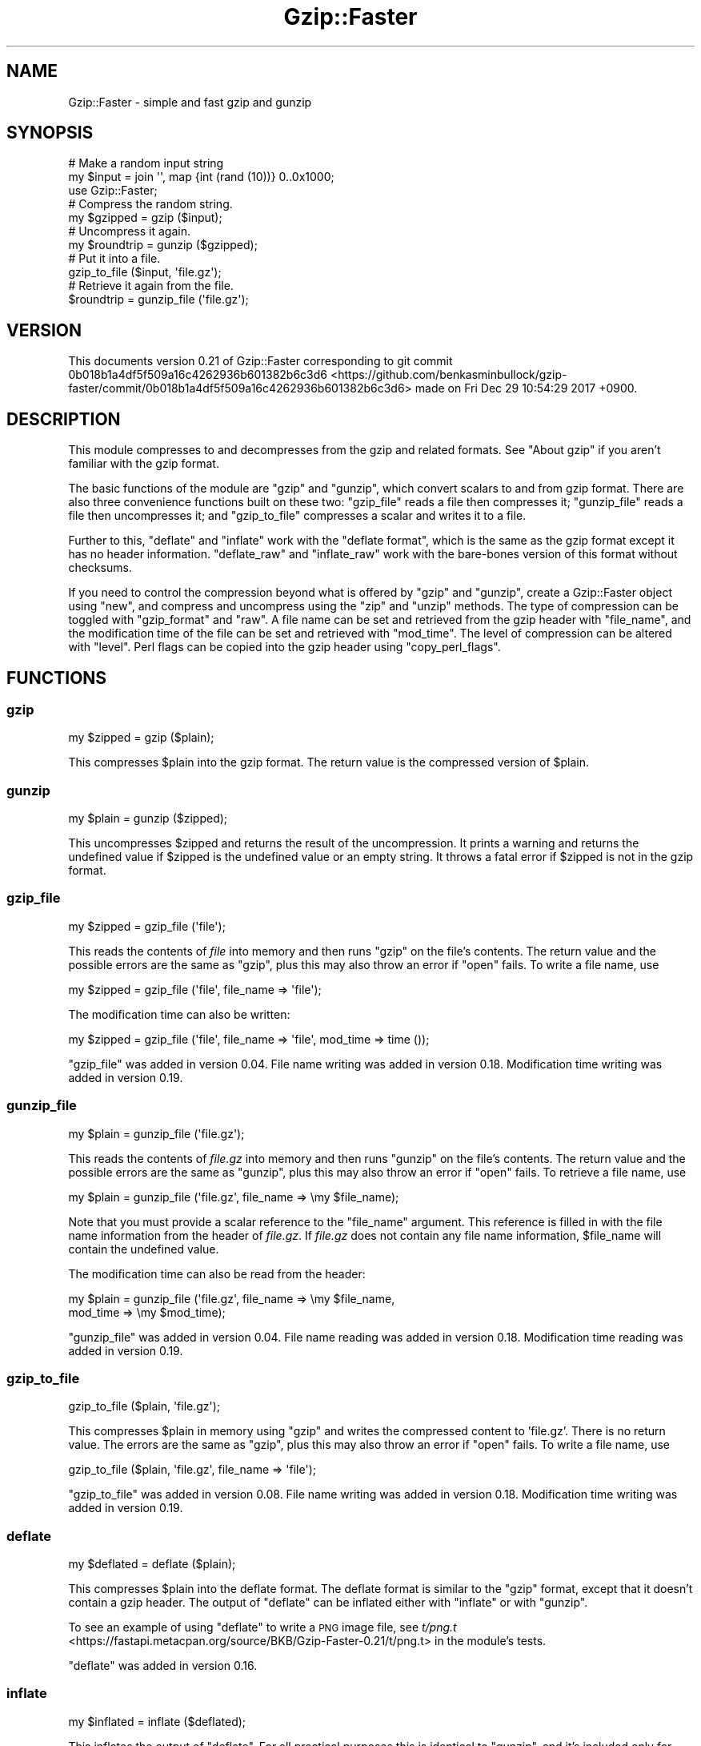 .\" Automatically generated by Pod::Man 4.14 (Pod::Simple 3.42)
.\"
.\" Standard preamble:
.\" ========================================================================
.de Sp \" Vertical space (when we can't use .PP)
.if t .sp .5v
.if n .sp
..
.de Vb \" Begin verbatim text
.ft CW
.nf
.ne \\$1
..
.de Ve \" End verbatim text
.ft R
.fi
..
.\" Set up some character translations and predefined strings.  \*(-- will
.\" give an unbreakable dash, \*(PI will give pi, \*(L" will give a left
.\" double quote, and \*(R" will give a right double quote.  \*(C+ will
.\" give a nicer C++.  Capital omega is used to do unbreakable dashes and
.\" therefore won't be available.  \*(C` and \*(C' expand to `' in nroff,
.\" nothing in troff, for use with C<>.
.tr \(*W-
.ds C+ C\v'-.1v'\h'-1p'\s-2+\h'-1p'+\s0\v'.1v'\h'-1p'
.ie n \{\
.    ds -- \(*W-
.    ds PI pi
.    if (\n(.H=4u)&(1m=24u) .ds -- \(*W\h'-12u'\(*W\h'-12u'-\" diablo 10 pitch
.    if (\n(.H=4u)&(1m=20u) .ds -- \(*W\h'-12u'\(*W\h'-8u'-\"  diablo 12 pitch
.    ds L" ""
.    ds R" ""
.    ds C` ""
.    ds C' ""
'br\}
.el\{\
.    ds -- \|\(em\|
.    ds PI \(*p
.    ds L" ``
.    ds R" ''
.    ds C`
.    ds C'
'br\}
.\"
.\" Escape single quotes in literal strings from groff's Unicode transform.
.ie \n(.g .ds Aq \(aq
.el       .ds Aq '
.\"
.\" If the F register is >0, we'll generate index entries on stderr for
.\" titles (.TH), headers (.SH), subsections (.SS), items (.Ip), and index
.\" entries marked with X<> in POD.  Of course, you'll have to process the
.\" output yourself in some meaningful fashion.
.\"
.\" Avoid warning from groff about undefined register 'F'.
.de IX
..
.nr rF 0
.if \n(.g .if rF .nr rF 1
.if (\n(rF:(\n(.g==0)) \{\
.    if \nF \{\
.        de IX
.        tm Index:\\$1\t\\n%\t"\\$2"
..
.        if !\nF==2 \{\
.            nr % 0
.            nr F 2
.        \}
.    \}
.\}
.rr rF
.\" ========================================================================
.\"
.IX Title "Gzip::Faster 3"
.TH Gzip::Faster 3 "2017-12-29" "perl v5.34.0" "User Contributed Perl Documentation"
.\" For nroff, turn off justification.  Always turn off hyphenation; it makes
.\" way too many mistakes in technical documents.
.if n .ad l
.nh
.SH "NAME"
Gzip::Faster \- simple and fast gzip and gunzip
.SH "SYNOPSIS"
.IX Header "SYNOPSIS"
.Vb 11
\&    # Make a random input string
\&    my $input = join \*(Aq\*(Aq, map {int (rand (10))} 0..0x1000;
\&    use Gzip::Faster;
\&    # Compress the random string.
\&    my $gzipped = gzip ($input);
\&    # Uncompress it again.
\&    my $roundtrip = gunzip ($gzipped);
\&    # Put it into a file.
\&    gzip_to_file ($input, \*(Aqfile.gz\*(Aq);
\&    # Retrieve it again from the file.
\&    $roundtrip = gunzip_file (\*(Aqfile.gz\*(Aq);
.Ve
.SH "VERSION"
.IX Header "VERSION"
This documents version 0.21 of Gzip::Faster
corresponding to git commit 0b018b1a4df5f509a16c4262936b601382b6c3d6 <https://github.com/benkasminbullock/gzip-faster/commit/0b018b1a4df5f509a16c4262936b601382b6c3d6> made on Fri Dec 29 10:54:29 2017 +0900.
.SH "DESCRIPTION"
.IX Header "DESCRIPTION"
This module compresses to and decompresses from the gzip and related
formats. See \*(L"About gzip\*(R" if you aren't familiar with the gzip
format.
.PP
The basic functions of the module are \*(L"gzip\*(R" and \*(L"gunzip\*(R", which
convert scalars to and from gzip format. There are also three
convenience functions built on these two: \*(L"gzip_file\*(R" reads a file
then compresses it; \*(L"gunzip_file\*(R" reads a file then uncompresses it;
and \*(L"gzip_to_file\*(R" compresses a scalar and writes it to a file.
.PP
Further to this, \*(L"deflate\*(R" and \*(L"inflate\*(R" work with the \*(L"deflate
format\*(R", which is the same as the gzip format except it has no header
information. \*(L"deflate_raw\*(R" and \*(L"inflate_raw\*(R" work with the
bare-bones version of this format without checksums.
.PP
If you need to control the compression beyond what is offered by
\&\*(L"gzip\*(R" and \*(L"gunzip\*(R", create a Gzip::Faster object using \*(L"new\*(R",
and compress and uncompress using the \*(L"zip\*(R" and \*(L"unzip\*(R"
methods. The type of compression can be toggled with \*(L"gzip_format\*(R"
and \*(L"raw\*(R". A file name can be set and retrieved from the gzip header
with \*(L"file_name\*(R", and the modification time of the file can be set
and retrieved with \*(L"mod_time\*(R". The level of compression can be
altered with \*(L"level\*(R". Perl flags can be copied into the gzip header
using \*(L"copy_perl_flags\*(R".
.SH "FUNCTIONS"
.IX Header "FUNCTIONS"
.SS "gzip"
.IX Subsection "gzip"
.Vb 1
\&    my $zipped = gzip ($plain);
.Ve
.PP
This compresses \f(CW$plain\fR into the gzip format. The return value is
the compressed version of \f(CW$plain\fR.
.SS "gunzip"
.IX Subsection "gunzip"
.Vb 1
\&    my $plain = gunzip ($zipped);
.Ve
.PP
This uncompresses \f(CW$zipped\fR and returns the result of the
uncompression. It prints a warning and returns the undefined value if
\&\f(CW$zipped\fR is the undefined value or an empty string. It throws a
fatal error if \f(CW$zipped\fR is not in the gzip format.
.SS "gzip_file"
.IX Subsection "gzip_file"
.Vb 1
\&    my $zipped = gzip_file (\*(Aqfile\*(Aq);
.Ve
.PP
This reads the contents of \fIfile\fR into memory and then runs \*(L"gzip\*(R"
on the file's contents. The return value and the possible errors are
the same as \*(L"gzip\*(R", plus this may also throw an error if \f(CW\*(C`open\*(C'\fR
fails.  To write a file name, use
.PP
.Vb 1
\&    my $zipped = gzip_file (\*(Aqfile\*(Aq, file_name => \*(Aqfile\*(Aq);
.Ve
.PP
The modification time can also be written:
.PP
.Vb 1
\&    my $zipped = gzip_file (\*(Aqfile\*(Aq, file_name => \*(Aqfile\*(Aq, mod_time => time ());
.Ve
.PP
\&\f(CW\*(C`gzip_file\*(C'\fR was added in version 0.04. File name writing was added in version
0.18. Modification time writing was added in version 0.19.
.SS "gunzip_file"
.IX Subsection "gunzip_file"
.Vb 1
\&    my $plain = gunzip_file (\*(Aqfile.gz\*(Aq);
.Ve
.PP
This reads the contents of \fIfile.gz\fR into memory and then runs
\&\*(L"gunzip\*(R" on the file's contents. The return value and the possible
errors are the same as \*(L"gunzip\*(R", plus this may also throw an error
if \f(CW\*(C`open\*(C'\fR fails. To retrieve a file name, use
.PP
.Vb 1
\&    my $plain = gunzip_file (\*(Aqfile.gz\*(Aq, file_name => \emy $file_name);
.Ve
.PP
Note that you must provide a scalar reference to the \f(CW\*(C`file_name\*(C'\fR
argument. This reference is filled in with the file name information
from the header of \fIfile.gz\fR. If \fIfile.gz\fR does not contain any file
name information, \f(CW$file_name\fR will contain the undefined value.
.PP
The modification time can also be read from the header:
.PP
.Vb 2
\&    my $plain = gunzip_file (\*(Aqfile.gz\*(Aq, file_name => \emy $file_name,
\&                             mod_time => \emy $mod_time);
.Ve
.PP
\&\f(CW\*(C`gunzip_file\*(C'\fR was added in version 0.04. File name reading was added in version
0.18. Modification time reading was added in version 0.19.
.SS "gzip_to_file"
.IX Subsection "gzip_to_file"
.Vb 1
\&    gzip_to_file ($plain, \*(Aqfile.gz\*(Aq);
.Ve
.PP
This compresses \f(CW$plain\fR in memory using \*(L"gzip\*(R" and writes the
compressed content to 'file.gz'. There is no return value. The errors
are the same as \*(L"gzip\*(R", plus this may also throw an error if \f(CW\*(C`open\*(C'\fR
fails. To write a file name, use
.PP
.Vb 1
\&    gzip_to_file ($plain, \*(Aqfile.gz\*(Aq, file_name => \*(Aqfile\*(Aq);
.Ve
.PP
\&\f(CW\*(C`gzip_to_file\*(C'\fR was added in version 0.08. File name writing was added in
version 0.18. Modification time writing was added in version 0.19.
.SS "deflate"
.IX Subsection "deflate"
.Vb 1
\&    my $deflated = deflate ($plain);
.Ve
.PP
This compresses \f(CW$plain\fR into the deflate format. The deflate format
is similar to the \*(L"gzip\*(R" format, except that it doesn't contain a
gzip header. The output of \f(CW\*(C`deflate\*(C'\fR can be inflated either with
\&\*(L"inflate\*(R" or with \*(L"gunzip\*(R".
.PP
To see an example of using \*(L"deflate\*(R" to write a \s-1PNG\s0 image file, see
\&\fIt/png.t\fR <https://fastapi.metacpan.org/source/BKB/Gzip-Faster-0.21/t/png.t> in the module's tests.
.PP
\&\f(CW\*(C`deflate\*(C'\fR was added in version 0.16.
.SS "inflate"
.IX Subsection "inflate"
.Vb 1
\&    my $inflated = inflate ($deflated);
.Ve
.PP
This inflates the output of \*(L"deflate\*(R". For all practical purposes
this is identical to \*(L"gunzip\*(R", and it's included only for
completeness. In other words, you can use inflate and gunzip
interchangeably.
.PP
\&\f(CW\*(C`inflate\*(C'\fR was added in version 0.16.
.SS "deflate_raw"
.IX Subsection "deflate_raw"
This is similar to \*(L"deflate\*(R", except that it doesn't write check sum
value in the data. The output is incompatible with \*(L"inflate\*(R" and
\&\*(L"gunzip\*(R", and must be inflated with \*(L"inflate_raw\*(R".
.PP
\&\f(CW\*(C`deflate_raw\*(C'\fR was added in version 0.16.
.SS "inflate_raw"
.IX Subsection "inflate_raw"
This inflates data output by \*(L"deflate_raw\*(R". It won't work on the
output of \*(L"gzip\*(R" and \*(L"deflate\*(R". It prints a warning and returns
the undefined value if its input is the undefined value or an empty
string. It throws a fatal error if its input is not in the deflate
format.
.PP
\&\f(CW\*(C`inflate_raw\*(C'\fR was added in version 0.16.
.SH "METHODS"
.IX Header "METHODS"
This section describes the object-oriented interface of Gzip::Faster.
.PP
If you need to control the compression beyond what is offered by
\&\*(L"gzip\*(R" and \*(L"gunzip\*(R", create a Gzip::Faster object using \*(L"new\*(R",
and compress and uncompress using the \*(L"zip\*(R" and \*(L"unzip\*(R"
methods. The type of compression can be toggled with \*(L"gzip_format\*(R"
and \*(L"raw\*(R". A file name can be set and retrieved from the gzip header
with \*(L"file_name\*(R", and the modification time of the file can be set
and retrieved with \*(L"mod_time\*(R". The level of compression can be
altered with \*(L"level\*(R". Perl flags can be copied into the gzip header
using \*(L"copy_perl_flags\*(R".
.SS "new"
.IX Subsection "new"
.Vb 1
\&    my $gf = Gzip::Faster\->new ();
.Ve
.PP
Create a Gzip::Faster object. The return value defaults to gzip
compression. This can be altered with \*(L"gzip_format\*(R" and \*(L"raw\*(R".
.PP
\&\f(CW\*(C`new\*(C'\fR was added in version 0.16.
.SS "zip"
.IX Subsection "zip"
.Vb 1
\&    my $zipped = $gf\->zip ($plain);
.Ve
.PP
Compress \f(CW$plain\fR. The type of compression can be set with \*(L"gzip\*(R"
and \*(L"raw\*(R".
.PP
\&\f(CW\*(C`zip\*(C'\fR was added in version 0.16.
.SS "unzip"
.IX Subsection "unzip"
.Vb 1
\&    my $plain = $gf\->unzip ($zipped);
.Ve
.PP
Uncompress \f(CW$zipped\fR. The type of uncompression can be set with
\&\*(L"gzip\*(R" and \*(L"raw\*(R".
.PP
\&\f(CW\*(C`unzip\*(C'\fR was added in version 0.16.
.SS "copy_perl_flags"
.IX Subsection "copy_perl_flags"
.Vb 1
\&    $gf\->copy_perl_flags (1);
.Ve
.PP
Copy some of the Perl flags (currently the utf8 flag) into the header
of the gzipped data.
.PP
Please see \*(L"Browser bugs and Gzip::Faster\*(R" for reasons why you might
not want to use this feature.
.PP
This feature of the module was restored in version 0.16.
.SS "file_name"
.IX Subsection "file_name"
.Vb 3
\&    my $filename = $gf\->file_name ();
\&    $gf\->file_name (\*(Aqthis.gz\*(Aq);
\&    my $zipped = $gf\->zip ($something);
.Ve
.PP
Get or set the file name in the compressed output. The file name is a
feature of the gzip format which is used, for example, when you use
the command \f(CW\*(C`gzip \-d file.gz\*(C'\fR. It tells \f(CW\*(C`gzip\*(C'\fR what to call the file
after it's uncompressed.
.PP
The file_name method is only useful for the gzip format, since the
deflate format does not have a header to store a name into. To prevent
accidental re-use of a file name, when you set a file name with
\&\*(L"file_name\*(R", then use \*(L"zip\*(R", the file name is deleted from the
object, so it needs to be set each time \*(L"zip\*(R" is called. If you set
a file name with \*(L"file_name\*(R" then call \*(L"unzip\*(R", that file name may
be deleted.
.PP
The following example demonstrates storing and then retrieving the
name:
.PP
.Vb 10
\&    use Gzip::Faster;
\&    my $gf = Gzip::Faster\->new ();
\&    $gf\->file_name ("blash.gz");
\&    my $something = $gf\->zip ("stuff");
\&    my $no = $gf\->file_name ();
\&    if ($no) {
\&        print "WHAT?\en";
\&    }
\&    else {
\&        print "The file name has been deleted by the call to zip.\en";
\&    }
\&    my $gf2 = Gzip::Faster\->new ();
\&    $gf2\->unzip ($something);
\&    my $file_name = $gf2\->file_name ();
\&    print "Got back file name $file_name\en";
.Ve
.PP
produces output
.PP
.Vb 2
\&    The file name has been deleted by the call to zip.
\&    Got back file name blash.gz
.Ve
.PP
(This example is included as \fIfile\-name.pl\fR <https://fastapi.metacpan.org/source/BKB/Gzip-Faster-0.21/examples/file-name.pl> in the distribution.)
.PP
The module currently has a hard-coded limit of 1024 bytes as the
maximum length of file name it can read back.
.PP
\&\f(CW\*(C`file_name\*(C'\fR was added in version 0.16.
.SS "gzip_format"
.IX Subsection "gzip_format"
.Vb 1
\&    $gf\->gzip_format (1);
.Ve
.PP
Switch the compression between the \*(L"gzip format\*(R" and the \*(L"deflate
format\*(R". A true value turns on the gzip format, and a false value
turns on the deflate format. The default is gzip format. Switching on
gzip format on an object automatically switches off \*(L"raw\*(R" format on
the object.
.PP
\&\f(CW\*(C`gzip_format\*(C'\fR was added in version 0.16.
.SS "raw"
.IX Subsection "raw"
.Vb 1
\&    $gf\->raw (1);
.Ve
.PP
Switch between the raw deflate and deflate formats. A true value turns
on the \*(L"raw deflate format\*(R", and a false value turns off the raw
deflate format. Switching this on has the side effect of automatically
switching off \*(L"gzip_format\*(R". Thus the sequence
.PP
.Vb 3
\&    $gf\->gzip_format (1);
\&    $gf\->raw (1);
\&    $gf\->raw (0);
.Ve
.PP
puts \f(CW$gf\fR in the non-raw deflate format.
.PP
\&\f(CW\*(C`raw\*(C'\fR was added in version 0.16.
.SS "level"
.IX Subsection "level"
.Vb 1
\&    $gf\->level (9);
.Ve
.PP
Set the level of compression, from 0 (no compression) to 9 (best
compression). Values outside the levels cause a warning and the level
to be set to the nearest valid value, for example a value of 100
causes the level to be set to 9. The higher the level of compression,
the more time it takes to compute. The default value is a compromise
between speed and quality of compression.
.PP
\&\f(CW\*(C`level\*(C'\fR was added in version 0.16.
.SS "mod_time"
.IX Subsection "mod_time"
.Vb 2
\&    $gf\->mod_time (time ());
\&    my $mod_time = $gf\->mod_time ();
.Ve
.PP
Set or get the file modification time in the gzip header. The
modification time is an unsigned integer which represents the number
of seconds since the Unix epoch. This only applies to \*(L"gzip_format\*(R"
compression.
.PP
\&\f(CW\*(C`mod_time\*(C'\fR was added in version 0.19.
.SH "PERFORMANCE"
.IX Header "PERFORMANCE"
This section compares the performance of Gzip::Faster with
IO::Compress::Gzip / IO::Uncompress::Gunzip and
Compress::Raw::Zlib.  These results are produced by the file
\&\fIbench/benchmarks.pl\fR in the distribution.
.SS "Short text"
.IX Subsection "Short text"
This section compares the performance of Gzip::Faster and other
modules on a short piece of English text. Gzip::Faster is about five
times faster to load, seven times faster to compress, and twenty-five
times faster to uncompress than IO::Compress::Gzip and
IO::Uncompress::Gunzip. Round trips are about ten times faster with
Gzip::Faster.
.PP
Compared to Compress::Raw::Zlib, load times are about one and a
half times faster, round trips are about three times faster,
compression is about two and a half times faster, and decompression is
about six times faster.
.PP
The versions used in this test are as follows:
.PP
.Vb 4
\&    $IO::Compress::Gzip::VERSION = 2.069
\&    $IO::Uncompress::Gunzip::VERSION = 2.069
\&    $Compress::Raw::Zlib::VERSION = 2.069
\&    $Gzip::Faster::VERSION = 0.19
.Ve
.PP
The size after compression is as follows:
.PP
.Vb 3
\&    IO::Compress:Gzip size is 830 bytes.
\&    Compress::Raw::Zlib size is 830 bytes.
\&    Gzip::Faster size is 830 bytes.
.Ve
.PP
Here is a comparison of load times:
.PP
.Vb 5
\&                Rate Load IOUG Load IOCG  Load CRZ   Load GF
\&    Load IOUG 25.3/s        \-\-       \-4%      \-66%      \-77%
\&    Load IOCG 26.5/s        5%        \-\-      \-65%      \-76%
\&    Load CRZ  75.1/s      197%      184%        \-\-      \-31%
\&    Load GF    109/s      330%      311%       45%        \-\-
.Ve
.PP
Here is a comparison of a round-trip:
.PP
.Vb 4
\&                           Rate IO::Compress::Gzip Compress::Raw::Zlib  Gzip::Faster
\&    IO::Compress::Gzip   1309/s                 \-\-                \-66%          \-90%
\&    Compress::Raw::Zlib  3888/s               197%                  \-\-          \-70%
\&    Gzip::Faster        12929/s               888%                233%            \-\-
.Ve
.PP
Here is a comparison of gzip (compression) only:
.PP
.Vb 4
\&                                    Rate IO::Compress::Gzip Compress::Raw::Zlib::Deflate Gzip::Faster
\&    IO::Compress::Gzip            2567/s                 \-\-                         \-60%         \-86%
\&    Compress::Raw::Zlib::Deflate  6491/s               153%                           \-\-         \-65%
\&    Gzip::Faster                 18338/s               614%                         183%           \-\-
.Ve
.PP
Here is a comparison of gunzip (decompression) only:
.PP
.Vb 4
\&                                    Rate IO::Uncompress::Gunzip Compress::Raw::Zlib::Inflate Gzip::Faster
\&    IO::Uncompress::Gunzip        2818/s                     \-\-                         \-74%         \-96%
\&    Compress::Raw::Zlib::Inflate 10997/s                   290%                           \-\-         \-84%
\&    Gzip::Faster                 69565/s                  2368%                         533%           \-\-
.Ve
.SS "Long text"
.IX Subsection "Long text"
This section compares the compression on a 2.2 megabyte file of
Chinese text, which is the Project Gutenberg version of Journey to the
West, <http://www.gutenberg.org/files/23962/23962\-0.txt>, with the
header and footer text removed.
.PP
The versions used in this test are as above.
.PP
The sizes are as follows:
.PP
.Vb 3
\&    IO::Compress:Gzip size is 995387 bytes.
\&    Compress::Raw::Zlib size is 995387 bytes.
\&    Gzip::Faster size is 995823 bytes.
.Ve
.PP
Note that the size of the file compressed with the command-line gzip,
with the default compression, is identical to the size with
Gzip::Faster::gzip, except for the 12 bytes in the file version used
to store the file name:
.PP
.Vb 3
\&    $ gzip \-\-keep chinese.txt
\&    $ ls \-l chinese.txt.gz 
\&    \-rw\-r\-\-r\-\-  1 ben  ben  995835 Oct 20 18:52 chinese.txt.gz
.Ve
.PP
Here is a comparison of a round-trip:
.PP
.Vb 4
\&                          Rate IO::Compress::Gzip Compress::Raw::Zlib   Gzip::Faster
\&    IO::Compress::Gzip  4.43/s                 \-\-                 \-3%            \-8%
\&    Compress::Raw::Zlib 4.57/s                 3%                  \-\-            \-5%
\&    Gzip::Faster        4.81/s                 9%                  5%             \-\-
.Ve
.PP
Here is a comparison of gzip (compression) only:
.PP
.Vb 4
\&                                   Rate IO::Compress::Gzip Compress::Raw::Zlib::Deflate Gzip::Faster
\&    IO::Compress::Gzip           5.04/s                 \-\-                           0%          \-6%
\&    Compress::Raw::Zlib::Deflate 5.04/s                 0%                           \-\-          \-6%
\&    Gzip::Faster                 5.36/s                 6%                           6%           \-\-
.Ve
.PP
Here is a comparison of gunzip (decompression) only:
.PP
.Vb 4
\&                                   Rate IO::Uncompress::Gunzip Compress::Raw::Zlib::Inflate Gzip::Faster
\&    IO::Uncompress::Gunzip       36.8/s                     \-\-                         \-18%         \-20%
\&    Compress::Raw::Zlib::Inflate 45.1/s                    23%                           \-\-          \-1%
\&    Gzip::Faster                 45.7/s                    24%                           1%           \-\-
.Ve
.PP
For longer files, Gzip::Faster is not much faster. The underlying
library's speed is the main factor.
.SH "BUGS"
.IX Header "BUGS"
The module doesn't check whether the input of \*(L"gzip\*(R" is already
gzipped, and it doesn't check whether the compression was
effective. That is, it doesn't check whether the output of \*(L"gzip\*(R" is
actually smaller than the input.
.PP
In \*(L"copy_perl_flags\*(R", only the utf8 flag is implemented. Possible
other things which could be implemented are the read-only and the
taint flags.
.SS "Browser bugs and Gzip::Faster"
.IX Subsection "Browser bugs and Gzip::Faster"
Some web browsers have bugs which may affect users of this module.
.PP
Using \*(L"copy_perl_flags\*(R" with utf8\-encoded text trips a browser bug
in the Firefox web browser where it produces a content encoding error
message.
.PP
Using deflate rather than gzip compression trips browser bugs in older
versions of Internet Explorer, which mistakenly say they can handle
the deflate format, but in fact can only handle gzip format.
.SH "EXPORTS"
.IX Header "EXPORTS"
The module exports \*(L"gzip\*(R", \*(L"gunzip\*(R", \*(L"gzip_file\*(R",
\&\*(L"gunzip_file\*(R", and \*(L"gzip_to_file\*(R" by default. You can switch this
blanket exporting off with
.PP
.Vb 1
\&    use Gzip::Faster ();
.Ve
.PP
or
.PP
.Vb 1
\&    use Gzip::Faster \*(Aqgunzip\*(Aq;
.Ve
.PP
whereby you only get \f(CW\*(C`gunzip\*(C'\fR and not the other functions
exported. The functions \*(L"inflate\*(R", \*(L"deflate\*(R", \*(L"inflate_raw\*(R" and
\&\*(L"deflate_raw\*(R" are exported on demand only. You can export all the
functions from the module using
.PP
.Vb 1
\&    use Gzip::Faster \*(Aq:all\*(Aq;
.Ve
.SH "DIAGNOSTICS"
.IX Header "DIAGNOSTICS"
.IP "Data input to inflate is not in libz format" 4
.IX Item "Data input to inflate is not in libz format"
(Fatal) The data given to \*(L"gunzip\*(R", \*(L"inflate\*(R", \*(L"inflate_raw\*(R", or
\&\*(L"unzip\*(R" was not in the compressed format.
.IP "Error opening '$file': $!" 4
.IX Item "Error opening '$file': $!"
(Fatal) This may be produced by \*(L"gunzip_file\*(R", \*(L"gzip_file\*(R", or
\&\*(L"gzip_to_file\*(R".
.IP "Error closing '$file': $!" 4
.IX Item "Error closing '$file': $!"
(Fatal) This may be produced by \*(L"gunzip_file\*(R", \*(L"gzip_file\*(R", or
\&\*(L"gzip_to_file\*(R".
.IP "wrong format: perl flags not copied: use \fBgzip_format\fR\|(1)" 4
.IX Item "wrong format: perl flags not copied: use gzip_format"
(Warning) The user tried to use \*(L"copy_perl_flags\*(R" together with
deflate compression, which isn't possible. Use \*(L"gzip_format\*(R" with a
true argument to allow \*(L"copy_perl_flags\*(R" to work.
.IP "wrong format: file name ignored: use \fBgzip_format\fR\|(1)" 4
.IX Item "wrong format: file name ignored: use gzip_format"
(Warning) The user tried to use \*(L"file_name\*(R" together with deflate
compression, which isn't possible. Use \*(L"gzip_format\*(R" with a true
argument to allow \*(L"file_name\*(R" to work.
.ie n .IP "Cannot set compression level to less than %d" 4
.el .IP "Cannot set compression level to less than \f(CW%d\fR" 4
.IX Item "Cannot set compression level to less than %d"
(Warning) The user used \*(L"level\*(R" with a negative value.
.ie n .IP "Cannot set compression level to more than %d" 4
.el .IP "Cannot set compression level to more than \f(CW%d\fR" 4
.IX Item "Cannot set compression level to more than %d"
(Warning) The user used \*(L"level\*(R" with a value greater than nine.
.IP "Cannot write file name to non-scalar reference" 4
.IX Item "Cannot write file name to non-scalar reference"
(Warning) The user's value for \f(CW\*(C`file_name\*(C'\fR in the optional argument
to \*(L"gunzip_file\*(R" was not a scalar reference.
.IP "Empty input" 4
.IX Item "Empty input"
(Warning) The user tried to compress or decompress the undefined value.
.IP "Attempt to (un)compress empty string" 4
.IX Item "Attempt to (un)compress empty string"
(Warning) The user tried to compress or decompress an empty string, as in
.Sp
.Vb 1
\&    my $out = inflate (\*(Aq\*(Aq);
.Ve
.PP
There are other diagnostic messages in the module to detect bugs. A
list can be obtained by running the \f(CW\*(C`parse\-diagnostics\*(C'\fR script which
comes with Parse::Diagnostics on the files \fIgzip\-faster\-perl.c\fR
and \fIlib/Gzip/Faster.pm\fR in the distribution.
.SH "INSTALLATION"
.IX Header "INSTALLATION"
Installation follows standard Perl methods. Detailed instructions can
be found in the file \fI\s-1README\s0\fR <https://fastapi.metacpan.org/source/BKB/Gzip-Faster-0.21/README> in the distribution. The
following are some extra notes for people who get stuck.
.PP
Gzip::Faster requires the compression library \*(L"zlib\*(R" (also called
\&\f(CW\*(C`libz\*(C'\fR) to be installed on your computer. The following message
printed during \f(CW\*(C`perl Makefile.PL\*(C'\fR:
.PP
.Vb 1
\&    You don\*(Aqt seem to have zlib available on your system.
.Ve
.PP
or
.PP
.Vb 1
\&    Warning (mostly harmless): No library found for \-lz
.Ve
.PP
or the following message at run-time:
.PP
.Vb 1
\&    undefined symbol: inflate
.Ve
.PP
indicate that Gzip::Faster was unable to link to \f(CW\*(C`libz\*(C'\fR.
.SS "Ubuntu Linux"
.IX Subsection "Ubuntu Linux"
On Ubuntu Linux, you may need to install \f(CW\*(C`zlib1g\-dev\*(C'\fR using the
following command:
.PP
.Vb 1
\&    sudo apt\-get install zlib1g\-dev
.Ve
.SS "Windows"
.IX Subsection "Windows"
Unfortunately at this time the module doesn't seem to install on
ActiveState Perl. You can check the current status at
<http://code.activestate.com/ppm/Gzip\-Faster/>. However, the module
seems to install without problems on Strawberry Perl, so if you cannot
install via ActiveState, you could try that instead.
.SH "SEE ALSO"
.IX Header "SEE ALSO"
.SS "About gzip"
.IX Subsection "About gzip"
The gzip and deflate formats are closely related formats for
compressing information. They are used for compressing web pages to
reduce the amount of data sent, for compressing source code files, or
in applications such as \s-1MATLAB\s0 files or \s-1PNG\s0 images.
.PP
These formats are formally described by \s-1RFC 1950\s0 <https://tools.ietf.org/rfc/rfc1950.txt> (\s-1ZLIB\s0
Compressed Data Format Specification), \s-1RFC 1951\s0 <https://tools.ietf.org/rfc/rfc1951.txt> (\s-1DEFLATE\s0
Compressed Data Format Specification), and \s-1RFC 1952\s0 <https://tools.ietf.org/rfc/rfc1952.txt> (\s-1GZIP\s0 file
format specification). The library \*(L"zlib\*(R" implements the formats.
.SS "Alternatives"
.IX Subsection "Alternatives"
The following alternatives to this module may also be useful.
.IP "Command-line gzip" 4
.IX Item "Command-line gzip"
To use the command line utility \f(CW\*(C`gzip\*(C'\fR, use
.Sp
.Vb 1
\&    system ("gzip file");
.Ve
.Sp
or put the command in backquotes, like \f(CW\*(C`\`gzip file\`\*(C'\fR.
.IP "mod_deflate and mod_gzip" 4
.IX Item "mod_deflate and mod_gzip"
These are Apache web server modules which compress web outputs
immediately after you produce them, and before sending to the user.
.IP "PerlIO::gzip" 4
.IX Item "PerlIO::gzip"
This is a Perl extension to provide a PerlIO layer to
gzip/gunzip. That means you can just add \f(CW\*(C`:gzip\*(C'\fR when you open a file
to read or write compressed files:
.Sp
.Vb 1
\&    open my $in, "<:gzip", \*(Aqfile.gz\*(Aq
\&
\&    open my $out, ">:gzip", \*(Aqfile.gz\*(Aq
.Ve
.Sp
and you never have to deal with the gzip format.
.IP "IO::Zlib" 4
.IX Item "IO::Zlib"
.PD 0
.IP "Compress::Zlib" 4
.IX Item "Compress::Zlib"
.IP "Compress::Raw::Zlib" 4
.IX Item "Compress::Raw::Zlib"
.IP "CGI::Compress::Gzip" 4
.IX Item "CGI::Compress::Gzip"
.IP "IO::Compress::Gzip and IO::Uncompress::Gunzip" 4
.IX Item "IO::Compress::Gzip and IO::Uncompress::Gunzip"
.IP "Gzip::RandomAccess \- extract arbitrary bits of a gzip stream" 4
.IX Item "Gzip::RandomAccess - extract arbitrary bits of a gzip stream"
.IP "Compress::Zopfli" 4
.IX Item "Compress::Zopfli"
.PD
This is a compress-only library by Google <https://www.google.com>
for a gzip/deflate format compression.
.SH "EXTENDED EXAMPLES"
.IX Header "EXTENDED EXAMPLES"
This section gives some extended examples of the use of this module.
.IP "\s-1CGI\s0 output" 4
.IX Item "CGI output"
Compressing \s-1CGI\s0 output with Perl and
Gzip::Faster <https://www.lemoda.net/cgi/perl-gzip-faster-cgi/index.html>
demonstrates how to use Gzip::Faster to compress the output of a web
program.
.IP "Get compressed web pages" 4
.IX Item "Get compressed web pages"
Requesting compressed content from a web server with
LWP::UserAgent <https://www.lemoda.net/compression/lwp-use-gzip/index.html>
demonstrates how to use Gzip::Faster with LWP::UserAgent when
requesting compressed content.
.IP "View the image data of a \s-1PNG\s0" 4
.IX Item "View the image data of a PNG"
The following example demonstrates using \*(L"inflate\*(R" to view the image
data within a \s-1PNG\s0 image. See \*(L"\s-1ACKNOWLEDGEMENTS\*(R"\s0 for credit.
.Sp
.Vb 10
\&    use File::Slurper \*(Aqread_binary\*(Aq;
\&    use FindBin \*(Aq$Bin\*(Aq;
\&    use Gzip::Faster \*(Aqinflate\*(Aq;
\&    my $pngfile = "$Bin/larry\-wall.png";
\&    my $pngdata = read_binary ($pngfile);
\&    if ($pngdata !~ /IHDR(.{13})/) {
\&        die "No header";
\&    }
\&    my ($height, $width, $bits) = unpack ("NNCCCCC", $1);
\&    if ($pngdata !~ /(....)IDAT(.*)$/s) {
\&        die "No image data";
\&    }
\&    my $length = unpack ("N", $1);
\&    my $data = substr ($2, 0, $length);
\&    my $idat = inflate ($data);
\&    for my $y (0..$height \- 1) {
\&        my $row = substr ($idat, $y * ($width + 1), ($y + 1) * ($width + 1));
\&        for my $x (1..$width \- 1) {
\&            my $pixel = substr ($row, $x, $x + 1);
\&            if (ord ($pixel) < 128) {
\&                print "#";
\&                next;
\&            }
\&            print " ";
\&        }
\&        print "\en";
\&    }
.Ve
.Sp
produces output
.Sp
.Vb 10
\&               ######              
\&             #########             
\&           #############           
\&          ###############          
\&          ################         
\&         ##################        
\&         ########   ########       
\&        #######      #######       
\&        ####          ######       
\&        ###           ######       
\&        ###           #######      
\&       ########    ##########      
\&       ####  ###    #  ######      
\&       #### # ##   #  ######       
\&       ####       #     ###        
\&        ###       #    ####        
\&                  ##   ###         
\&                  ##   ###         
\&              ######## ###         
\&             ##############        
\&            ##### #########        
\&            ## ## ##########       
\&             #   ##  ########      
\&             #       ##########    
\&          #####    ########### ### 
\&        ######     ################
\&      #########  ######  ##########
\&     ##########    ###   # ########
\&    # # #######    #     ##########
\&    #  ###### #          ##########
.Ve
.Sp
(This example is included as \fIinflate.pl\fR <https://fastapi.metacpan.org/source/BKB/Gzip-Faster-0.21/examples/inflate.pl> in the distribution.)
.SH "GLOSSARY"
.IX Header "GLOSSARY"
This section describes some of the terminology of the Gzip compression
system.
.IP "deflate format" 4
.IX Item "deflate format"
The deflate format is the same as the \*(L"gzip format\*(R" except that it
does not contain the header with the additional information such as
the file name and modification time. The deflate format may or may not
include a checksum. If it does not include the checksum, it is the
\&\*(L"raw deflate format\*(R". The deflate format is the format used within
\&\s-1PNG\s0 images, for example.
.IP "gzip format" 4
.IX Item "gzip format"
The gzip format is the same as the \*(L"deflate format\*(R" except that it
includes a header which may contain such things as a file name or a
modification time. The gzip format is the one used by the command-line
utility gzip in such things as .tar.gz files.
.IP "raw deflate format" 4
.IX Item "raw deflate format"
The raw deflate format is a form of the \*(L"deflate format\*(R" without an
Adler\-32 checksum. (The terminology \*(L"raw deflate\*(R" for this format is
from the zlib manual <http://zlib.net/manual.html> and does not
appear in the RFCs.)
.IP "zlib" 4
.IX Item "zlib"
zlib is the implementation of the gzip and deflate algorithms.  zlib
is necessary to install Gzip::Faster. It is described at
<http://zlib.net>.
.SH "HISTORY"
.IX Header "HISTORY"
This module started as an experimental benchmark against
IO::Compress::Gzip when profiling revealed that some programs were
spending the majority of their time in IO::Compress::Gzip. Since I
(Ben Bullock) knew that zlib was fast, I was surprised by the time the
Perl code was taking. I wrote Gzip::Faster to test IO::Compress::Gzip
against a simplistic gzip wrapper. I released the module to \s-1CPAN\s0
because the results were very striking. See \*(L"\s-1PERFORMANCE\*(R"\s0 above for
details.
.PP
Gzip::Faster's ancestor is the example program \f(CW\*(C`zpipe\*(C'\fR supplied with
zlib. See <http://zlib.net/zpipe.c>. Gzip::Faster is \f(CW\*(C`zpipe\*(C'\fR reading
to and and writing from Perl scalars.
.PP
Version 0.16 added \*(L"deflate\*(R" and related functions and the
object-oriented functions.
.PP
Version 0.18 added the ability to set and get file names to the
g*zip*file functions, and version 0.19 added modification times.
.PP
Version 0.21 added warnings upon input of empty strings to \*(L"gzip\*(R",
\&\*(L"gunzip\*(R", and friends.
.SH "ACKNOWLEDGEMENTS"
.IX Header "ACKNOWLEDGEMENTS"
zgrim reported an important bug related to zlib.
.PP
Aristotle Pagaltzis contributed the benchmarking code for
Compress::Raw::Zlib.
.PP
The tests in \fIt/png.t\fR and the example \*(L"View the image data of a
\&\s-1PNG\*(R"\s0 use material taken from Image::PNG::Write::BW by Andrea Nall
(<\s-1ANALL\s0>).
.SH "AUTHOR"
.IX Header "AUTHOR"
Ben Bullock, <bkb@cpan.org>
.SH "COPYRIGHT & LICENCE"
.IX Header "COPYRIGHT & LICENCE"
This package and associated files are copyright (C) 
2014\-2017
Ben Bullock.
.PP
You can use, copy, modify and redistribute this package and associated
files under the Perl Artistic Licence or the \s-1GNU\s0 General Public
Licence.

